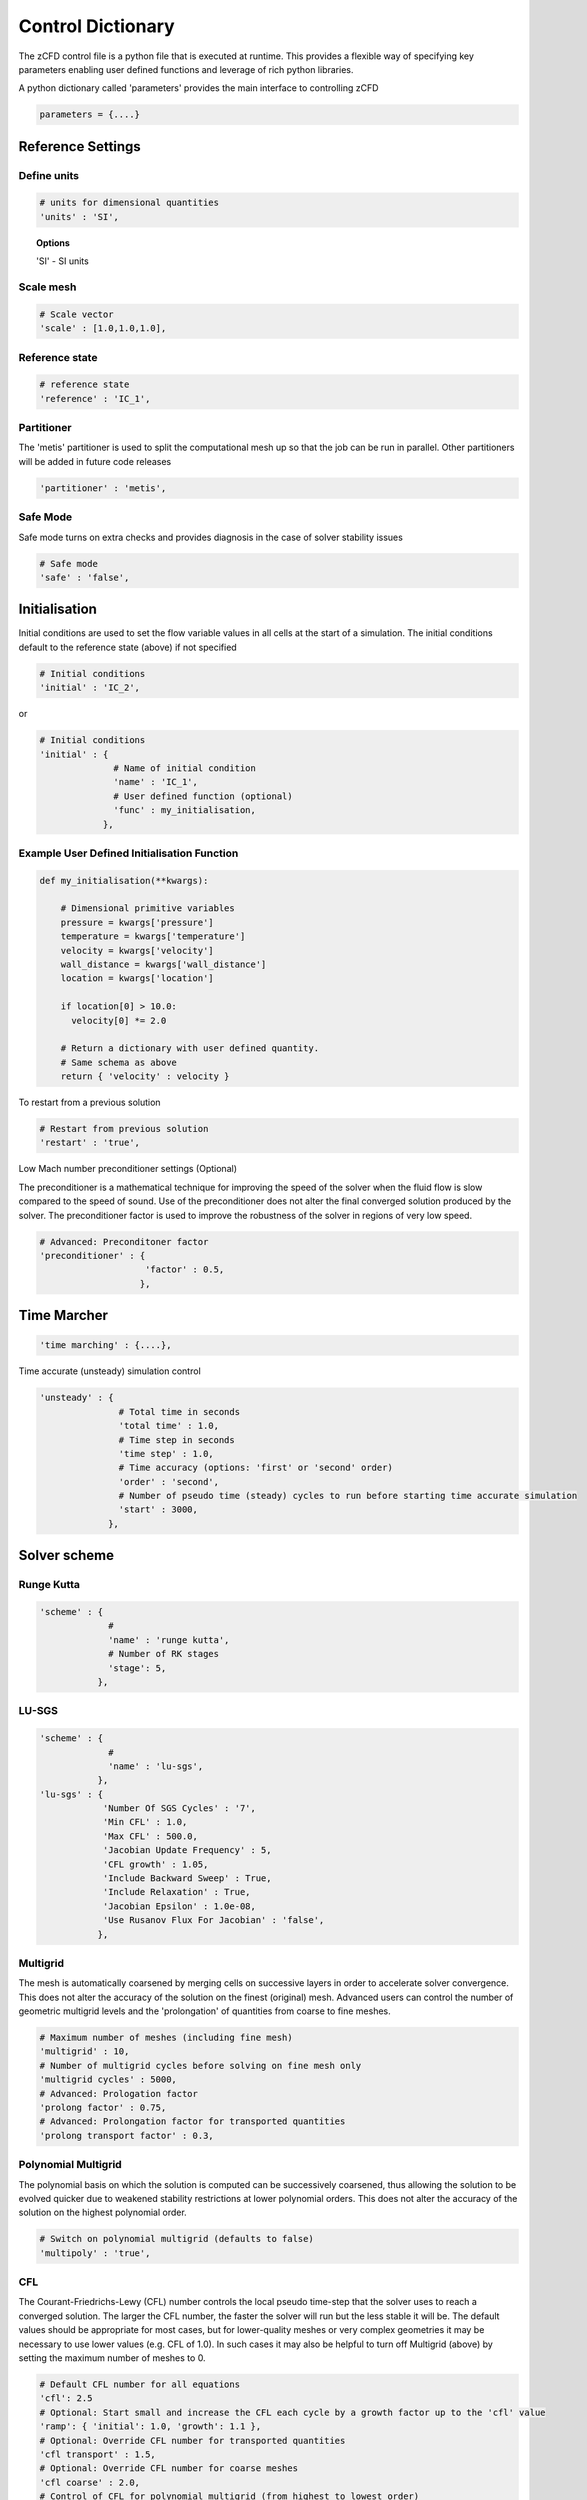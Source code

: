 Control Dictionary
==================

The zCFD control file is a python file that is executed at runtime. This provides a flexible way of specifying key parameters enabling user defined functions and leverage of rich python libraries.

A python dictionary called 'parameters' provides the main interface to controlling zCFD

.. code-block:: python

    parameters = {....}

Reference Settings
------------------

Define units  
^^^^^^^^^^^^

.. code-block:: python

    # units for dimensional quantities
    'units' : 'SI',

.. topic:: Options

    'SI' - SI units

Scale mesh
^^^^^^^^^^

.. code-block:: python

    # Scale vector
    'scale' : [1.0,1.0,1.0],

Reference state
^^^^^^^^^^^^^^^

.. code-block:: python

    # reference state
    'reference' : 'IC_1',

.. seealso:: See `Initial Conditions`_

Partitioner
^^^^^^^^^^^

The 'metis' partitioner is used to split the computational mesh up so that the job can be run in parallel.  Other partitioners will be added in future code releases

.. code-block:: python

    'partitioner' : 'metis',

Safe Mode
^^^^^^^^^

Safe mode turns on extra checks and provides diagnosis in the case of solver stability issues

.. code-block:: python

    # Safe mode
    'safe' : 'false',

Initialisation
--------------

Initial conditions are used to set the flow variable values in all cells at the start of a simulation.  The initial conditions default to the reference state (above) if not specified

.. code-block:: python

    # Initial conditions
    'initial' : 'IC_2',

or

.. code-block:: python

    # Initial conditions
    'initial' : {
                  # Name of initial condition
                  'name' : 'IC_1',
                  # User defined function (optional)
                  'func' : my_initialisation,
                },

.. seealso:: See `Initial Conditions`_

Example User Defined Initialisation Function
^^^^^^^^^^^^^^^^^^^^^^^^^^^^^^^^^^^^^^^^^^^^

.. code-block:: python

    def my_initialisation(**kwargs):

        # Dimensional primitive variables
        pressure = kwargs['pressure']
        temperature = kwargs['temperature']
        velocity = kwargs['velocity']
        wall_distance = kwargs['wall_distance']
        location = kwargs['location']

        if location[0] > 10.0:
          velocity[0] *= 2.0

        # Return a dictionary with user defined quantity.
        # Same schema as above
        return { 'velocity' : velocity }



To restart from a previous solution

.. code-block:: python

    # Restart from previous solution
    'restart' : 'true',

Low Mach number preconditioner settings (Optional)

The preconditioner is a mathematical technique for improving the speed of the solver when the fluid flow is slow compared to the speed of sound.  Use of the preconditioner does not alter the final converged solution produced by the solver.  The preconditioner factor is used to improve the robustness of the solver in regions of very low speed.

.. code-block:: python

    # Advanced: Preconditoner factor
    'preconditioner' : {
                        'factor' : 0.5,
                       },

Time Marcher
------------

.. code-block:: python

    'time marching' : {....},

Time accurate (unsteady) simulation control

.. code-block:: python

    'unsteady' : {
                   # Total time in seconds
                   'total time' : 1.0,
                   # Time step in seconds
                   'time step' : 1.0,
                   # Time accuracy (options: 'first' or 'second' order)
                   'order' : 'second',
                   # Number of pseudo time (steady) cycles to run before starting time accurate simulation
                   'start' : 3000, 
                 },

Solver scheme
-------------

Runge Kutta
^^^^^^^^^^^

.. code-block:: python

    'scheme' : {
                 # 
                 'name' : 'runge kutta',
                 # Number of RK stages 
                 'stage': 5,
               },

LU-SGS
^^^^^^

.. code-block:: python

    'scheme' : {
                 # 
                 'name' : 'lu-sgs',
               },
    'lu-sgs' : {
                'Number Of SGS Cycles' : '7',
                'Min CFL' : 1.0,
                'Max CFL' : 500.0,
                'Jacobian Update Frequency' : 5,
                'CFL growth' : 1.05,
                'Include Backward Sweep' : True,
                'Include Relaxation' : True,
                'Jacobian Epsilon' : 1.0e-08,
                'Use Rusanov Flux For Jacobian' : 'false',
               },


Multigrid
^^^^^^^^^

The mesh is automatically coarsened by merging cells on successive layers in order to accelerate solver convergence.  This does not alter the accuracy of the solution on the finest (original) mesh.  Advanced users can control the number of geometric multigrid levels and the 'prolongation' of quantities from coarse to fine meshes.

.. code-block:: python

    # Maximum number of meshes (including fine mesh)
    'multigrid' : 10, 
    # Number of multigrid cycles before solving on fine mesh only
    'multigrid cycles' : 5000,
    # Advanced: Prologation factor
    'prolong factor' : 0.75,
    # Advanced: Prolongation factor for transported quantities
    'prolong transport factor' : 0.3,


Polynomial Multigrid
^^^^^^^^^^^^^^^^^^^^

The polynomial basis on which the solution is computed can be successively coarsened, thus allowing the solution to be evolved quicker due to weakened stability restrictions at lower polynomial orders. This does not alter the accuracy of the solution on the highest polynomial order.

.. code-block:: python

    # Switch on polynomial multigrid (defaults to false)
    'multipoly' : 'true', 


CFL
^^^

The Courant-Friedrichs-Lewy (CFL) number controls the local pseudo time-step that the solver uses to reach a converged solution. The larger the CFL number, the faster the solver will run but the less stable it will be.  The default values should be appropriate for most cases, but for lower-quality meshes or very complex geometries it may be necessary to use lower values (e.g. CFL of 1.0).  In such cases it may also be helpful to turn off Multigrid (above) by setting the maximum number of meshes to 0.

.. code-block:: python

    # Default CFL number for all equations 
    'cfl': 2.5
    # Optional: Start small and increase the CFL each cycle by a growth factor up to the 'cfl' value
    'ramp': { 'initial': 1.0, 'growth': 1.1 },
    # Optional: Override CFL number for transported quantities 
    'cfl transport' : 1.5,
    # Optional: Override CFL number for coarse meshes
    'cfl coarse' : 2.0,
    # Control of CFL for polynomial multigrid (from highest to lowest order)
    'multipolycfl' : [2.0,2.0,2.0],

Cycles
^^^^^^

For steady-state simulations, the number of pseudo time cycles is the same as the number of steps that the solver should use to reach a converged solution.  Note that the solver uses local pseudo time-stepping (the time-step varies according to local conditions) so any intermediate solution is not necessarily time-accurate.

For unsteady (time-accurate) simulations, zCFD uses 'dual time-stepping' to advance the solution in time.  For unsteady simulations, the number of pseudo time cycles determines the number of inner iterations that the solver uses to converge each real time step.

.. code-block:: python

    # Number of pseudo time cyles 
    'cycles' : 5000,

Equations
---------

.. code-block:: python

    # Governing equations to be used (options: RANS, euler, viscous)
    'equations' : 'RANS',

Compressible Euler flow is inviscid (no viscosity and hence no turbulence).  The compressible Euler equations are appropriate when modelling flows where momentum significantly dominates viscosity - for example at very high speed. The computational mesh used for Euler flow does not need to resolve the flow detail in the boundary layer and hence will generally have far fewer cells than the corresponding viscous mesh would have.

.. code-block:: python

  'euler' : {
              # Spatial accuracy (options: first, second)
              'order' : 'second',
              # MUSCL limiter (options: vanalbada)
              'limiter' : 'vanalbada',
              # Use low speed mach preconditioner
              'precondition' : 'true',                                          
            },

The viscous (laminar) equations model flow that is viscous but not turbulent.  The Reynolds number (http://en.wikipedia.org/wiki/Reynolds_number) of a flow regime determines whether or not the flow will be turbulent. The computational mesh for a viscous flow does have to resolve the boundary layer, but the solver will run faster as fewer equations are being included.

.. code-block:: python

    'viscous' : {
                  # Spatial accuracy (options: first, second)
                  'order' : 'second',
                  # MUSCL limiter (options: vanalbada)
                  'limiter' : 'vanalbada',
                  # Use low speed mach preconditioner                                            
                  'precondition' : 'true',                                          
                },

The fully turbulent (Reynolds Averaged Navier-Stokes Equations)

.. code-block:: python

    'RANS' : {
                # Spatial accuracy (options: first, second, euler_second)
                'order' : 'second',
                # MUSCL limiter (options: vanalbada)
                'limiter' : 'vanalbada',
                # Use low speed mach preconditioner 
                'precondition' : 'true', 
                # Turbulence                                        
                'turbulence' : {
                                  # turbulence model (options: 'sst') 
                                  'model' : 'sst',
                                  # betastar turbulence closure constant
                                  'betastar' : 0.09,
                                },
               },

High order strong form Discontinuous Galerkin/Flux Reconstruction

.. code-block:: python

    'DGeuler' : {
                   # Spatial polynomial order 0,1,2,3
                   'order' : 2,
                   # Use low speed mach preconditioner
                   'precondition' : 'true',
                },

.. code-block:: python

    'DGviscous' : {
                   # Spatial polynomial order 0,1,2,3
                   'order' : 2,
                   # Use low speed mach preconditioner
                   'precondition' : 'true',
                  },

.. code-block:: python

    'DGLES' : {
                   # Spatial polynomial order 0,1,2,3
                   'order' : 2,
                   # Use low speed mach preconditioner
                   'precondition' : 'true',
                  },

Material Specification
----------------------

The user can specify any fluid material properties by following the (default) scheme for 'air':

.. code-block:: python

    'material' : 'air',

Options

.. code-block:: python

    'air' : {
              'gamma' : 1.4,
              'gas constant' : 287.0,
              'Sutherlands const': 110.4,
              'Prandtl No' : 0.72,
              'Turbulent Prandtl No' : 0.9,
            },

Initial Conditions
------------------

The intial condition properties are defined using consecutively numbered blocks like

.. code-block:: python

    'IC_1' : {....},
    'IC_2' : {....},
    'IC_3' : {....},

Each block can contain the following options 

.. code-block:: python

    # Static temperature in Kelvin
    'temperature': 293.0,
    # Static pressure in Pascals
    'pressure':101325.0,

.. code-block:: python

    # Fluid velocity
    'V': {
            # Velocity vector
            'vector' : [1.0,0.0,0.0],
            # Optional: specifies velocity magnitude  
            'Mach' : 0.20,
          },

Dynamic (shear, absolute or molecular) viscosity should be defined at the static temperature previously specified.  This can be specified either as a dimensional quantity or by a Reynolds number and reference length

.. code-block:: python
  
    # Dynamic viscosity in dimensional units 
    'viscosity' : 1.83e-5,

or

.. code-block:: python

    # Reynolds number
    'Reynolds No' : 5.0e6,
    # Reference length 
    'Reference Length' : 1.0, 

Turbulence intensity is defined as the ratio of velocity fluctuations :math:`u^{'}` to the mean flow velocity. A turbulence intensity of 1% is considered low and greater than 10% is considered high.

.. code-block:: python

    # Turbulence intensity %
    'turbulence intensity': 0.01,

The eddy viscosity ratio :math:`(\mu_t/\mu)` varies depending type of flow.
For external flows this ratio varies from  0.1 to 1 (wind tunnel 1 to 10)

For internal flows there is greater dependence on Reynolds number as the largest eddies in the flow are limited
by the characteristic lengths of the geometry (e.g. The height of the channel or diameter of the pipe). Typical values are:

======= ======= ====== ======== ======== ======== ===========
  Re      3000   5000   10,000   15,000   20,000   > 100,000  
  eddy    11.6   16.5   26.7     34.0     50.1      100       
======= ======= ====== ======== ======== ======== ===========

.. code-block:: python

    # Eddy viscosity ratio
    'eddy viscosity ratio': 0.1,

The user can also provide functions to specify a 'wall-function' - or the turbulence viscosity profile near a boundary.  For example an atmospheric boundary layer (ABL) could be specified like this:

.. code-block:: python

    'profile' : {
                 'ABL' : {
                           'roughness length' : 0.0003,
                           'friction velocity' : 0.4,
                           'surface layer height' : -1.0,
                           'Monin-Obukhov length' : -1.0,
                           # Non dimensional TKE/friction velocity**2
                           'TKE' : 0.928,
                           # ground level (optional if not set wall distance is used)
                           'z0'  : -0.75,
                          },
                },

.. code-block:: python

    'profile' : {
                 'field' : 'inflow_field.vtp',
                },

.. note::

    The conditions in the VTK file are specified by node based arrays with names 'Pressure', 'Temperature', 'Velocity', 'TI' and 'EddyViscosity'. Note the field will override the conditions specified previously therefore the user can specify only the conditions that are different from default.


Certain conditions are specified relative to a reference set of conditions

.. code-block:: python

    'reference' : 'IC_1',
    # total pressure/reference static pressure
    'total pressure ratio' : 1.0,
    # total temperature/reference static temperature
    'total temperature ratio' : 1.0,
    # Mach number
    'mach' : 0.5,
    # Direction vector
    'vector' : [1.0,0.0,0.0],

.. code-block:: python

    'reference' : 'IC_1',
    # static pressure/reference static pressure
    'static pressure ratio' : 1.0,

.. code-block:: python
  
    'reference' : 'IC_1',
    # Mass flow ratio
    'mass flow ratio' : 1.0,

.. note::

    :math:`W^* =\frac{\dot{m}\sqrt{C_pT_0}}{p_0}`

Boundary Conditions
-------------------

Boundary condition properties are defined using consecutively numbered blocks like

.. code-block:: python

    'BC_1' : {....},
    'BC_2' : {....},

.. _wall:

Wall
^^^^

zCFD will automatically detect zone types and numbers in a number of mesh formats, and assign appropriate boundary conditions. The type tags follow the Fluent convention (wall = 3, etc), and if present no further information is required.  Alternatively, the mesh format may contain explicitly numbered zones (which can be determined by inspecting the mesh).  In this case, the user can specify the list of zone numbers for each boundary condition 'type' and 'kind' (see below).

.. code-block:: python

    # Zone type tag
    'ref' : 3,
    # Optional: Specific zone boundary condition overide
    'zone' : [0,1,2,3],
    # Boundary condition type
    'type' : 'wall',

There are three kind of wall boundaries that can be specified.

For slip walls use

.. code-block:: python

    'kind' : 'slip',

For no slip walls and low Reynolds number :math:`(y^{+} \leq 1)` RANS meshes use

.. code-block:: python

    'kind' : 'noslip',

For no slip wall with automatic wall functions for meshes with variable :math:`y^{+}` use

.. code-block:: python

    'kind' : 'wallfunction',

Roughness specification

.. code-block:: python

    'roughness' : {
                    # Type of roughness specification (option: height or length)
                    'type' : 'height',
                    # Constant roughness
                    'scalar' : 0.001,
                    # Roughness field specified as a VTK file
                    'field' : 'roughness.vtp',
                  },

.. note::
    
    The roughness at each boundary face is set by finding the nearest point to the face centre on the supplied VTK file with the roughness 
    value looked up in a node based scalar array called 'Roughness'

Wall velocity

The wall can itself be moving with a prescribed linear (or rotating) velocity

.. code-block:: python

    'V' : {
    .
    .
    },

Options

.. code-block:: python
    
    'linear' : {
                # Velocity vector
                'vector' : [1.0,0.0,0.0],
                # Optional: specifies velocity magnitude  
                'Mach' : 0.20,
    },

or

.. code-block:: python

    'rotating' : {
                    # Rotational velocity in rad/s
                    'omega' : 2.0,
                    # Rotation axis
                    'axis' : [1.0,0.0,0.0],
                    # Rotation origin
                    'origin' : [0.0,0.0,0.0],
    },


Wall temperature

.. code-block:: python

    'temperature' : {
                      # Temperature in Kelvin
                      'scalar' : 280.0, 
    },

or

.. code-block:: python

    'temperature' : {
                      # Temperature field specified as a VTK file
                      'field' : 'temperate.vtp', 
    },

.. note::
    
    The temperature at each boundary face is set by finding the nearest point to the face centre on the supplied VTK file with the temperature 
    value looked up in a node based scalar array called 'Temperature'

Farfield
^^^^^^^^

The farfield boundary condition can automatically determine whether the flow is locally an inflow or an outflow by solving a Riemann equation.

.. code-block:: python

    # Zone type tag
    'ref' : 9,
    # Optional: Specific zone boundary condition overide
    'zone' : [0,1,2,3],
    # Boundary condition type
    'type' : 'farfield',
    # Kind of farfield
    'kind' : 'riemann',
    # Farfield conditions
    'condition' : 'IC_1',

Options

.. code-block:: python

    'profile' : {
                  # Atmospheric Boundary Layer
                  'ABL' : {
                            # Roughness length
                            'roughness length' : 0.05,
                            # Fiction velocity
                            'friction velocity' : 2.0,
                            # Surface Layer Height
                            'surface layer height' : 1000,
                            'Monin-Obukhov length' : 2.0,
                            # Turbulent kinetic energy
                            'TKE' : 1.0,
                            # Ground Level 
                            'z0' : 0.0,
                  },
    },

.. code-block:: python
  
    'turbulence' : {
                      'length scale' : 'filename.vtp',
                      'reynolds tensor' : 'filename.vtp',
    },

Inflow
^^^^^^

.. code-block:: python

    # Zone type tag
    'ref' : 4,
    # Optional: Specific zone boundary condition overide
    'zone' : [0,1,2,3],
    # Boundary condition type
    'type' : 'inflow',
    # Kind of inflow
    'kind' : 'default',
    # Inflow conditions
    'condition' : 'IC_2',

.. note:: 

    This boundary condition is specified by a total pressure and temperature ratios that needs to be defined by the 
    condition this refers to. See `Initial Conditions`_.

Outflow
^^^^^^^

.. code-block:: python

    # Zone type tag
    'ref' : 5,
    # Optional: Specific zone boundary condition overide
    'zone' : [0,1,2,3],
    # Boundary condition type
    'type' : 'outflow',
    # Kind of outflow
    'kind' : 'pressure',
    # Outflow conditions
    'condition' : 'IC_3',

For massflow specified outflows use

.. code-block:: python
    
    'kind' : 'massflow',

.. note:: 

    This boundary condition is specified by a static pressure ratio or massflow ratio that needs to be defined by the 
    condition this refers to. See `Initial Conditions`_.

Symmetry
^^^^^^^^

.. code-block:: python

    # Zone type tag
    'ref' : 7,
    # Optional: Specific zone boundary condition overide
    'zone' : [0,1,2,3],
    # Boundary condition type
    'type' : 'symmetry',

Periodic
^^^^^^^^

This boundary condition needs to be specified in pairs with opposing transformations.
The transforms specified should map each zone onto each other.

.. code-block:: python

    # Specific zone index
    'zone' : [1],
    # Type of boundary condition
    'type' : 'periodic',
    # Periodic boundary condition
    'kind' : {
              # Rotated periodic settings
              'rotated' : {
                           'theta' : math.radians(120.0),
                           'axis' : [1.0,0.0,0.0],
                           'origin' : [-1.0,0.0,0.0],
                          },
             },

or

.. code-block:: python

    'zone' : [1],
    'type' : 'periodic',
    'kind' : {
              # linear periodic
              'linear' : {
                           'vector' : [1.0,0.0,0.0],
                          },
             },


Fluid Zones
-----------

The fluidic zone properties are defined using consecutively numbered blocks like

.. code-block:: python

    'FZ_1' : {....},
    'FZ_2' : {....},
    'FZ_3' : {....},


For actuator disk zones

.. code-block:: python

    'FZ_1':{
            'type':'disc',
            'def':'T38-248.75.vtp',
            'thrust coefficient':0.84,
            'tip speed ratio':6.0,
            'centre':[-159.34009325,-2161.73165187,70.0],
            'up':[0.0,0.0,1.0],
            'normal':[-1.0,0.0,0.0],
            'inner radius':2.0,
            'outer radius':40.0,
    },


For rotating zones


For canopy model zones based on volumetric region

.. code-block:: python

    'FZ_1':{
            'type':'canopy',
            'def':'forest.vtp',
            'func' : lad_function, # Leaf area density definition function

            # Drag coefficient (default)
            'cd': 0.25,

            # Canopy model constants (default)
            'beta_p' : 0.17,
            'beta_d': 3.37,
            'Ceps_4': 0.9,
            'Ceps_5': 0.9,

    },

or for forest height map based definition

.. code-block:: python

    'FZ_1':{
            'type':'canopy',
            'field': 'forest_height_map.vtp',
            'func' : lad_function, # Leaf area density definition function
    },

The default canopy model constants are from Da Costa (2007). To recover the Svensson model use beta_p = 1.0, beta_d = 0, Ceps_4=1.95, Ceps_5 = 0

.. note::
    
    The forest height at each boundary face is set by finding the nearest point to the face centre on the supplied VTK file with the forest height value looked up in a node based scalar array called 'Height'


Example Leaf Area Density Function
^^^^^^^^^^^^^^^^^^^^^^^^^^^^^^^

.. code-block:: python

    # Leaf Area Density function
    # returns a list of tuples 
    def lad_function(cell_centre_list):

        lad_list = []
        for cell in cell_centre_list:
            x = cell[0]
            y = cell[1]
            z = cell[2]
            wall_distance = cell[3]  

            # Look up LAD for cell location

            # Constant LAD example - Note append a tuple
            lad_list.append((0.5,))

        return lad_list

Reporting
---------

In addition to standard flow field outputs (see below), zCFD can provide information at monitor points in the flow domain, and integrated forces across all parallel partitions

.. code-block:: python

    'report' : {
                  # Report frequency
                  'frequency' : 1,
                  # Extract specified variable at fixed locations
                  'monitor' : {
                                 # Consecutively numbered blocks 
                                 'MR_1' : {
                                            # Name
                                            'name' : 'mast_1',
                                            # Location
                                            'point' : [49673.0, 58826.0, 1120.0],
                                            # Variables to be extracted
                                            'variables' : ['V','ti'],
                                          },
                              },

                  # Report force coefficient in grid axis as well as using user defined transform
                  'forces' : {
                        # Consecutively numbered blocks
                        'FR_1' : {
                                     # Name 
                                     'name' : 'wall',
                                     # Zones to be included
                                     'zone' : [11,12,13,14,15,20,21,22,23,24,25,26,27,28],
                                     # Transformation function
                                     'transform' : my_transform,
                                     # Reference area
                                     'reference area' : 0.112032,
                                 },
                      },
                },

Example Transformation Function
^^^^^^^^^^^^^^^^^^^^^^^^^^^^^^^

.. code-block:: python

    # Angle of attack
    alpha = 10.0
    # Transform into wind axis
    def my_transform(x,y,z):
        v = [x,y,z]
        v =  zutil.rotate_vector(v,alpha,0.0)
        return {'v1' : v[0], 'v2' : v[1], 'v3' : v[2]}

Output
------

For solver efficiency, zCFD outputs the raw flow field data (plus any user-defined variables) to each parallel partition without re-combining the output files  

.. code-block:: python

    'write output' : {
                      # Output format
                      'format' : 'vtk',
                      # Variables to output on each boundary type
                      'surface variables': ['V','p'],
                      # Field variables to be output
                      'volume variables' : ['V','p'],
                      # Output frequency
                      'frequency' : 100,
                    },   

Options

.. code-block:: python

    'format' : 'vtk'

.. code-block:: python

    'format' : 'ensight'

.. code-block:: python

    'format' : 'native'

.. code-block:: python

    'scripts' : ['paraview_catalyst1.py','paraview_catalyst2.py']


.. topic:: Output Variables

   ===================== ===================== ==================================
    Variable Name         Alias                 Definition                   
   ===================== ===================== ==================================
    temperature           T, t                                               
    pressure              p                                                  
    density               rho                                                
    velocity              V, v                                               
    cp                                          :math:`C_p=\frac{P}{0.5\rho V^2}`                            
    mach                  m                                                  
    viscosity             mu                                                 
    kinematicviscosity    nu                                                   
    gauge_pressure                                                             
    vorticity                                                                  
    Qcriterion                                                               
    turbulenceintensity   ti                                                  
    eddy                                                                     
    cell_velocity                                                            
    centre                                                                   
    walldistance                                                             
    walldistancezone                                                         
    parent                                                                   
   ===================== ===================== ==================================

  Surface only quantities

   ===================== ===================== ================================== 
    Variable Name         Alias                 Definition                   
   ===================== ===================== ==================================
    pressureforce                                                            
    pressuremoment                                                           
    pressuremomentx                                                          
    pressuremomenty                                                          
    pressuremomentz                                                          
    frictionforce                                                            
    frictionmoment                                                           
    roughness                                                                
    ut                                                                       
    yplus                                                                    
    zone                                                                     
    cf                                                                       
   ===================== ===================== ================================== 

    

